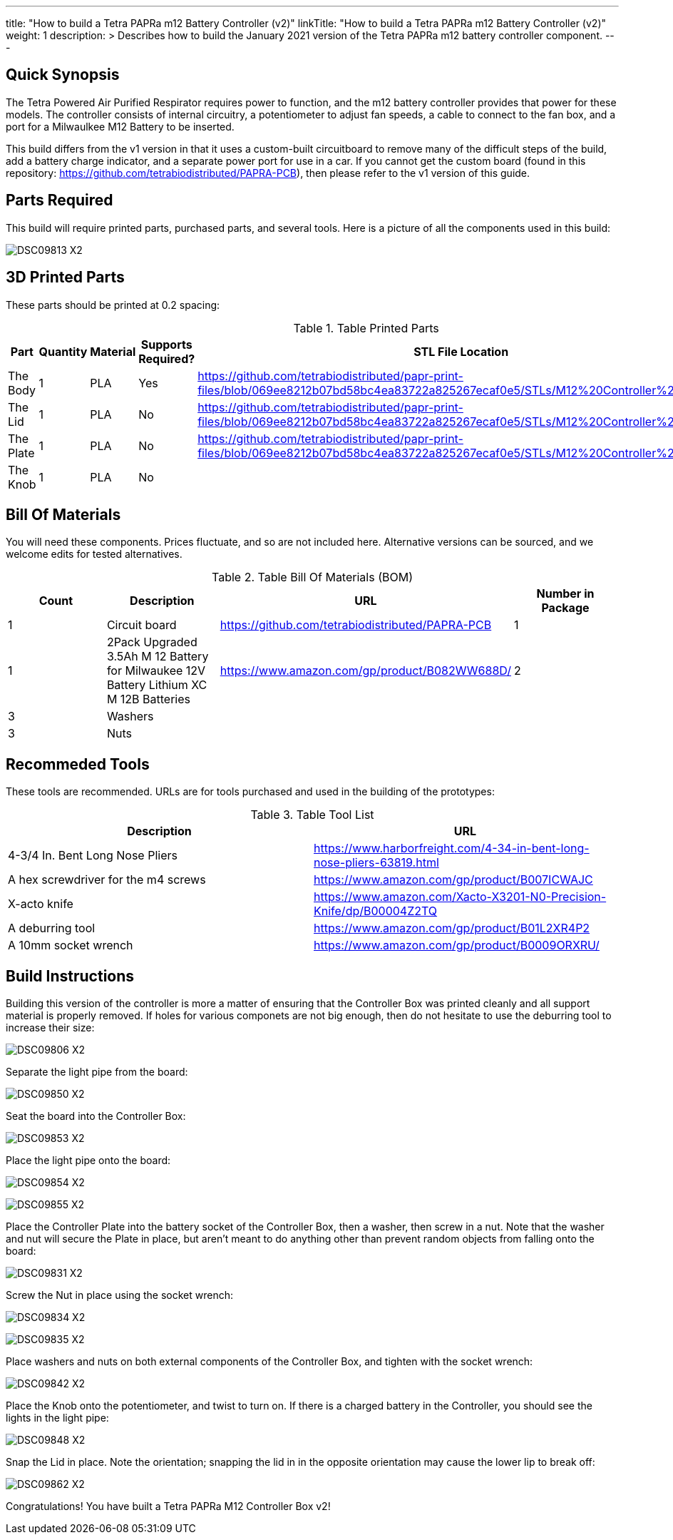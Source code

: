 ---
title: "How to build a Tetra PAPRa m12 Battery Controller (v2)"
linkTitle: "How to build a Tetra PAPRa m12 Battery Controller (v2)"
weight: 1
description: >
  Describes how to build the January 2021 version of the Tetra PAPRa m12 battery controller component.
---

== Quick Synopsis

The Tetra Powered Air Purified Respirator requires power to function, and the m12 battery controller provides that power for these models.  The controller consists of internal circuitry, a potentiometer to adjust fan speeds, a cable to connect to the fan box, and a port for a Milwaulkee M12 Battery to be inserted.

This build differs from the v1 version in that it uses a custom-built circuitboard to remove many of the difficult steps of the build, add a battery charge indicator, and a separate power port for use in a car.  If you cannot get the custom board (found in this repository: https://github.com/tetrabiodistributed/PAPRA-PCB), then please refer to the v1 version of this guide.

== Parts Required

This build will require printed parts, purchased parts, and several tools.  Here is a picture of all the components used in this build:

image:https://photos.smugmug.com/Tetra-Testing/09-Jan-2021-PAPRa-build-party/i-p29B6QW/0/25e781ab/X2/DSC09813-X2.jpg[]

## 3D Printed Parts

These parts should be printed at 0.2 spacing:

.Table Printed Parts
|===
| Part | Quantity | Material | Supports Required? | STL File Location

| The Body
| 1 
| PLA
| Yes
| https://github.com/tetrabiodistributed/papr-print-files/blob/069ee8212b07bd58bc4ea83722a825267ecaf0e5/STLs/M12%20Controller%20Body.stl

| The Lid
| 1 
| PLA
| No
| https://github.com/tetrabiodistributed/papr-print-files/blob/069ee8212b07bd58bc4ea83722a825267ecaf0e5/STLs/M12%20Controller%20Lid.stl

| The Plate
| 1 
| PLA
| No
| https://github.com/tetrabiodistributed/papr-print-files/blob/069ee8212b07bd58bc4ea83722a825267ecaf0e5/STLs/M12%20Controller%20Plate.stl

| The Knob
| 1 
| PLA
| No
| 

|===

## Bill Of Materials

You will need these components.  Prices fluctuate, and so are not included here.  Alternative versions can be sourced, and we welcome edits for tested alternatives.

.Table Bill Of Materials (BOM)
|===
| Count | Description | URL | Number in Package 

| 1
| Circuit board
| https://github.com/tetrabiodistributed/PAPRA-PCB
| 1

| 1 
| 2Pack Upgraded 3.5Ah M 12 Battery for Milwaukee 12V Battery Lithium XC M 12B Batteries 
| https://www.amazon.com/gp/product/B082WW688D/ 
| 2 

| 3
| Washers
| 
| 

| 3
| Nuts
| 
| 

|===

## Recommeded Tools

These tools are recommended. URLs are for tools purchased and used in the building of the prototypes:

.Table Tool List
|===
| Description | URL

| 4-3/4 In. Bent Long Nose Pliers
| https://www.harborfreight.com/4-34-in-bent-long-nose-pliers-63819.html

| A hex screwdriver for the m4 screws
| https://www.amazon.com/gp/product/B007ICWAJC

| X-acto knife
| https://www.amazon.com/Xacto-X3201-N0-Precision-Knife/dp/B00004Z2TQ

| A deburring tool
| https://www.amazon.com/gp/product/B01L2XR4P2

| A 10mm socket wrench 
| https://www.amazon.com/gp/product/B0009ORXRU/

|===

== Build Instructions

Building this version of the controller is more a matter of ensuring that the Controller Box was printed cleanly and all support material is properly removed.  If holes for various componets are not big enough, then do not hesitate to use the deburring tool to increase their size:

image:https://photos.smugmug.com/Tetra-Testing/09-Jan-2021-PAPRa-build-party/i-hHv42xS/0/5c2fb07a/X2/DSC09806-X2.jpg[] 

Separate the light pipe from the board:

image:https://photos.smugmug.com/Tetra-Testing/09-Jan-2021-PAPRa-build-party/i-wCHBtsf/0/16af8969/X2/DSC09850-X2.jpg[]

Seat the board into the Controller Box:

image:https://photos.smugmug.com/Tetra-Testing/09-Jan-2021-PAPRa-build-party/i-FbKm538/0/650de103/X2/DSC09853-X2.jpg[]

Place the light pipe onto the board:

image:https://photos.smugmug.com/Tetra-Testing/09-Jan-2021-PAPRa-build-party/i-DM9Tt4W/0/8296ea51/X2/DSC09854-X2.jpg[]

image:https://photos.smugmug.com/Tetra-Testing/09-Jan-2021-PAPRa-build-party/i-KdTmRjN/0/d0fa7876/X2/DSC09855-X2.jpg[]

Place the Controller Plate into the battery socket of the Controller Box, then a washer, then screw in a nut.  Note that the washer and nut will secure the Plate in place, but aren't meant to do anything other than prevent random objects from falling onto the board:

image:https://photos.smugmug.com/Tetra-Testing/09-Jan-2021-PAPRa-build-party/i-XDkB8Sg/0/1896c25b/X2/DSC09831-X2.jpg[]

Screw the Nut in place using the socket wrench:

image:https://photos.smugmug.com/Tetra-Testing/09-Jan-2021-PAPRa-build-party/i-gcWWXNF/0/adf52aac/X2/DSC09834-X2.jpg[]

image:https://photos.smugmug.com/Tetra-Testing/09-Jan-2021-PAPRa-build-party/i-CPfpSSq/0/7a971690/X2/DSC09835-X2.jpg[]

Place washers and nuts on both external components of the Controller Box, and tighten with the socket wrench:

image:https://photos.smugmug.com/Tetra-Testing/09-Jan-2021-PAPRa-build-party/i-SgjPmD9/0/f1779fd3/X2/DSC09842-X2.jpg[]

Place the Knob onto the potentiometer, and twist to turn on.  If there is a charged battery in the Controller, you should see the lights in the light pipe:

image:https://photos.smugmug.com/Tetra-Testing/09-Jan-2021-PAPRa-build-party/i-wRdL8LF/0/24003e26/X2/DSC09848-X2.jpg[]

Snap the Lid in place.  Note the orientation; snapping the lid in in the opposite orientation may cause the lower lip to break off:

image:https://photos.smugmug.com/Tetra-Testing/09-Jan-2021-PAPRa-build-party/i-wpCgc7f/0/73af82d1/X2/DSC09862-X2.jpg[]

Congratulations!  You have built a Tetra PAPRa M12 Controller Box v2!


